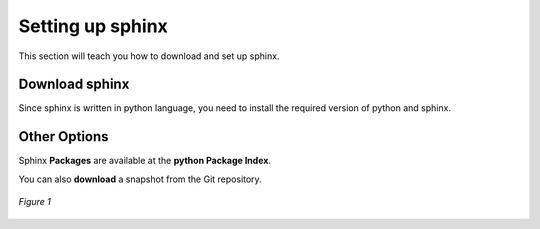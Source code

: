 
.. _settingup:

Setting up sphinx
==================

This section will teach you how to download and set up sphinx.

Download sphinx
----------------

Since sphinx is written in python language, you need to install the required
version of python and sphinx.

Other Options
--------------

Sphinx **Packages** are available at the **python Package Index**.

You can also **download** a snapshot from the Git repository.

.. figure:: /images/sphinx.png
   :alt: Sphinx Logo
   :scale: 70%
   :align: center

   *Figure 1*